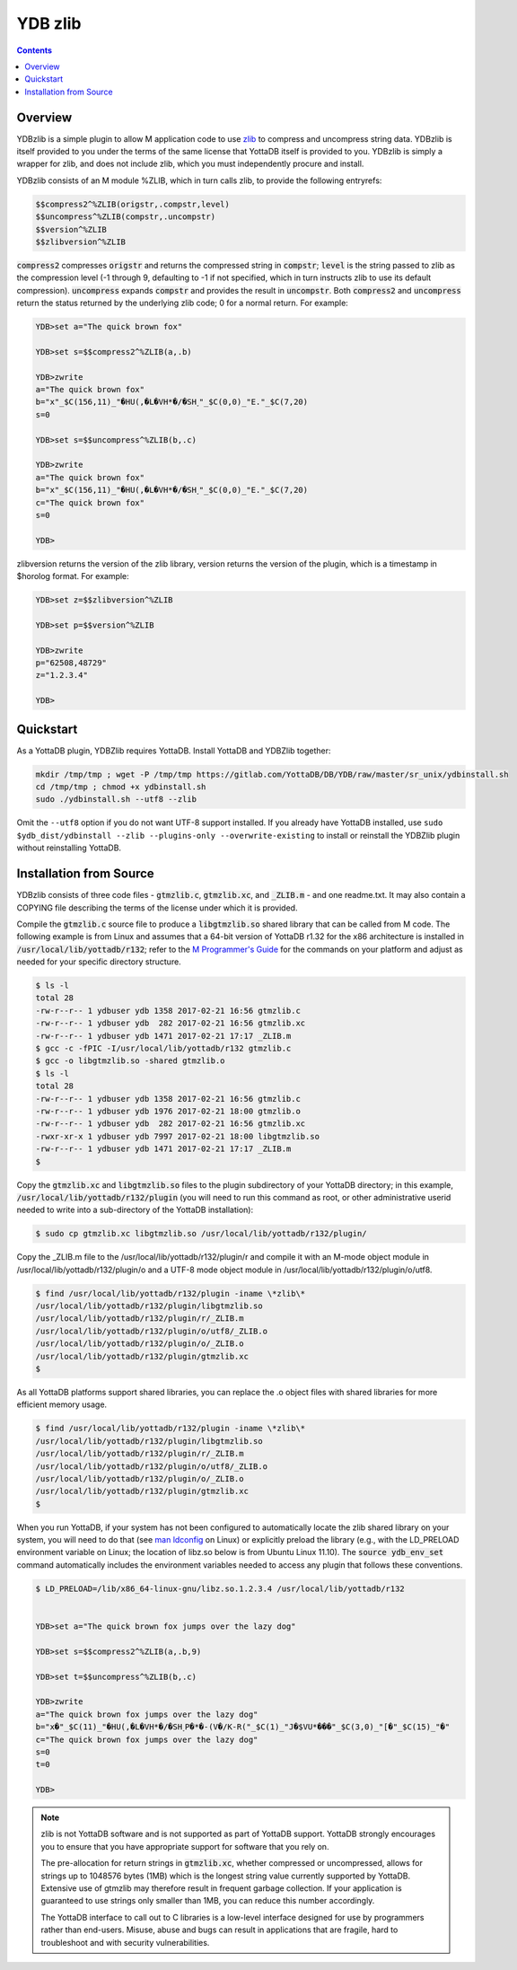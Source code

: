 .. ###############################################################
.. #                                                             #
.. # Copyright (c) 2021-2024 YottaDB LLC and/or its subsidiaries.#
.. # All rights reserved.                                        #
.. #                                                             #
.. # Portions Copyright (c) Fidelity National                    #
.. # Information Services, Inc. and/or its subsidiaries.         #
.. #                                                             #
.. #     This document contains the intellectual property        #
.. #     of its copyright holder(s), and is made available       #
.. #     under a license.  If you do not know the terms of       #
.. #     the license, please stop and do not read further.       #
.. #                                                             #
.. ###############################################################

==========
YDB zlib
==========

.. contents::
   :depth: 3

----------
Overview
----------

YDBzlib is a simple plugin to allow M application code to use `zlib <http://zlib.net>`_ to compress and uncompress string data. YDBzlib is itself provided to you under the terms of the same license that YottaDB itself is provided to you. YDBzlib is simply a wrapper for zlib, and does not include zlib, which you must independently procure and install.

YDBzlib consists of an M module %ZLIB, which in turn calls zlib, to provide the following entryrefs:

.. code-block:: bash

  $$compress2^%ZLIB(origstr,.compstr,level)
  $$uncompress^%ZLIB(compstr,.uncompstr)
  $$version^%ZLIB
  $$zlibversion^%ZLIB

:code:`compress2` compresses :code:`origstr` and returns the compressed string in :code:`compstr`; :code:`level` is the string passed to zlib as the compression level (-1 through 9, defaulting to -1 if not specified, which in turn instructs zlib to use its default compression). :code:`uncompress` expands :code:`compstr` and provides the result in :code:`uncompstr`. Both :code:`compress2` and :code:`uncompress` return the status returned by the underlying zlib code; 0 for a normal return. For example:

.. code-block:: none

  YDB>set a="The quick brown fox"

  YDB>set s=$$compress2^%ZLIB(a,.b)

  YDB>zwrite
  a="The quick brown fox"
  b="x"_$C(156,11)_"�HU(,�L�VH*�/�SH˯"_$C(0,0)_"E."_$C(7,20)
  s=0

  YDB>set s=$$uncompress^%ZLIB(b,.c)

  YDB>zwrite
  a="The quick brown fox"
  b="x"_$C(156,11)_"�HU(,�L�VH*�/�SH˯"_$C(0,0)_"E."_$C(7,20)
  c="The quick brown fox"
  s=0

  YDB>


zlibversion returns the version of the zlib library, version returns the version of the plugin, which is a timestamp in $horolog format. For example:

.. code-block:: none

  YDB>set z=$$zlibversion^%ZLIB

  YDB>set p=$$version^%ZLIB

  YDB>zwrite
  p="62508,48729"
  z="1.2.3.4"

  YDB>

--------------
Quickstart
--------------

As a YottaDB plugin, YDBZlib requires YottaDB. Install YottaDB and YDBZlib together:

.. code:: bash

   mkdir /tmp/tmp ; wget -P /tmp/tmp https://gitlab.com/YottaDB/DB/YDB/raw/master/sr_unix/ydbinstall.sh
   cd /tmp/tmp ; chmod +x ydbinstall.sh
   sudo ./ydbinstall.sh --utf8 --zlib

Omit the ``--utf8`` option if you do not want UTF-8 support installed. If you already have YottaDB installed, use ``sudo $ydb_dist/ydbinstall --zlib --plugins-only --overwrite-existing`` to install or reinstall the YDBZlib plugin without reinstalling YottaDB.

--------------------------
Installation from Source
--------------------------

YDBzlib consists of three code files - :code:`gtmzlib.c`, :code:`gtmzlib.xc`, and :code:`_ZLIB.m` - and one readme.txt. It may also contain a COPYING file describing the terms of the license under which it is provided.

Compile the :code:`gtmzlib.c` source file to produce a :code:`libgtmzlib.so` shared library that can be called from M code. The following example is from Linux and assumes that a 64-bit version of YottaDB r1.32 for the x86 architecture is installed in :code:`/usr/local/lib/yottadb/r132`; refer to the `M Programmer's Guide <../ProgrammersGuide/index.html>`_ for the commands on your platform and adjust as needed for your specific directory structure.

.. code-block:: bash

  $ ls -l
  total 28
  -rw-r--r-- 1 ydbuser ydb 1358 2017-02-21 16:56 gtmzlib.c
  -rw-r--r-- 1 ydbuser ydb  282 2017-02-21 16:56 gtmzlib.xc
  -rw-r--r-- 1 ydbuser ydb 1471 2017-02-21 17:17 _ZLIB.m
  $ gcc -c -fPIC -I/usr/local/lib/yottadb/r132 gtmzlib.c
  $ gcc -o libgtmzlib.so -shared gtmzlib.o
  $ ls -l
  total 28
  -rw-r--r-- 1 ydbuser ydb 1358 2017-02-21 16:56 gtmzlib.c
  -rw-r--r-- 1 ydbuser ydb 1976 2017-02-21 18:00 gtmzlib.o
  -rw-r--r-- 1 ydbuser ydb  282 2017-02-21 16:56 gtmzlib.xc
  -rwxr-xr-x 1 ydbuser ydb 7997 2017-02-21 18:00 libgtmzlib.so
  -rw-r--r-- 1 ydbuser ydb 1471 2017-02-21 17:17 _ZLIB.m
  $


Copy the :code:`gtmzlib.xc` and :code:`libgtmzlib.so` files to the plugin subdirectory of your YottaDB directory; in this example, :code:`/usr/local/lib/yottadb/r132/plugin` (you will need to run this command as root, or other administrative userid needed to write into a sub-directory of the YottaDB installation):

.. code-block:: bash

  $ sudo cp gtmzlib.xc libgtmzlib.so /usr/local/lib/yottadb/r132/plugin/


Copy the _ZLIB.m file to the /usr/local/lib/yottadb/r132/plugin/r and compile it with an M-mode object module in /usr/local/lib/yottadb/r132/plugin/o and a UTF-8 mode object module in /usr/local/lib/yottadb/r132/plugin/o/utf8.

.. code-block:: bash

  $ find /usr/local/lib/yottadb/r132/plugin -iname \*zlib\*
  /usr/local/lib/yottadb/r132/plugin/libgtmzlib.so
  /usr/local/lib/yottadb/r132/plugin/r/_ZLIB.m
  /usr/local/lib/yottadb/r132/plugin/o/utf8/_ZLIB.o
  /usr/local/lib/yottadb/r132/plugin/o/_ZLIB.o
  /usr/local/lib/yottadb/r132/plugin/gtmzlib.xc
  $


As all YottaDB platforms support shared libraries, you can replace the .o object files with shared libraries for more efficient memory usage.

.. code-block:: bash

  $ find /usr/local/lib/yottadb/r132/plugin -iname \*zlib\*
  /usr/local/lib/yottadb/r132/plugin/libgtmzlib.so
  /usr/local/lib/yottadb/r132/plugin/r/_ZLIB.m
  /usr/local/lib/yottadb/r132/plugin/o/utf8/_ZLIB.o
  /usr/local/lib/yottadb/r132/plugin/o/_ZLIB.o
  /usr/local/lib/yottadb/r132/plugin/gtmzlib.xc
  $


When you run YottaDB, if your system has not been configured to automatically locate the zlib shared library on your system, you will need to do that (see `man ldconfig <https://man7.org/linux/man-pages/man8/ldconfig.8.html>`_ on Linux) or explicitly preload the library (e.g., with the LD_PRELOAD environment variable on Linux; the location of libz.so below is from Ubuntu Linux 11.10). The :code:`source ydb_env_set` command automatically includes the environment variables needed to access any plugin that follows these conventions.

.. code-block:: bash

  $ LD_PRELOAD=/lib/x86_64-linux-gnu/libz.so.1.2.3.4 /usr/local/lib/yottadb/r132


  YDB>set a="The quick brown fox jumps over the lazy dog"

  YDB>set s=$$compress2^%ZLIB(a,.b,9)

  YDB>set t=$$uncompress^%ZLIB(b,.c)

  YDB>zwrite
  a="The quick brown fox jumps over the lazy dog"
  b="x�"_$C(11)_"�HU(,�L�VH*�/�SH˯P�*�-(V�/K-R("_$C(1)_"J�$VU*���"_$C(3,0)_"[�"_$C(15)_"�"
  c="The quick brown fox jumps over the lazy dog"
  s=0
  t=0

  YDB>


.. note::

  zlib is not YottaDB software and is not supported as part of YottaDB support. YottaDB strongly encourages you to ensure that you have appropriate support for software that you rely on.

  The pre-allocation for return strings in :code:`gtmzlib.xc`, whether compressed or uncompressed, allows for strings up to 1048576 bytes (1MB) which is the longest string value currently supported by YottaDB. Extensive use of gtmzlib may therefore result in frequent garbage collection. If your application is guaranteed to use strings only smaller than 1MB, you can reduce this number accordingly.

  The YottaDB interface to call out to C libraries is a low-level interface designed for use by programmers rather than end-users. Misuse, abuse and bugs can result in applications that are fragile, hard to troubleshoot and with security vulnerabilities.

.. raw:: html

    <img referrerpolicy="no-referrer-when-downgrade" src="https://download.yottadb.com/plugins.png" />
